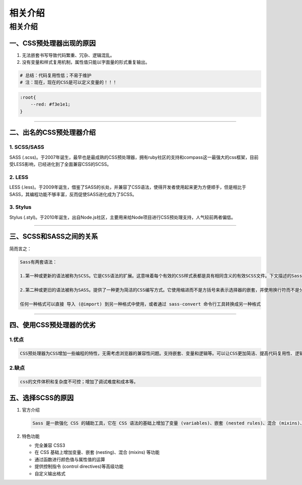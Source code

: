 .. _相关介绍:

*********
相关介绍
*********

相关介绍
========

一、CSS预处理器出现的原因
-------------------------


#. 无法嵌套书写导致代码繁重、冗杂、逻辑混乱。
#. 没有变量和样式复用机制，属性值只能以字面量的形式重复输出。

.. code-block:: shell

   # 总结：代码复用性低；不易于维护
   # 注：现在，现在的CSS是可以定义变量的！！！

.. code-block:: css

   :root{
       --red: #f3e1e1;
   }

----

二、出名的CSS预处理器介绍
-------------------------

1. SCSS/SASS
^^^^^^^^^^^^

SASS (.scss)。于2007年诞生，最早也是最成熟的CSS预处理器，拥有ruby社区的支持和compass这一最强大的css框架，目前受LESS影响，已经进化到了全面兼容CSS的SCSS。

2. LESS
^^^^^^^

LESS (.less)。于2009年诞生，借鉴了SASS的长处，并兼容了CSS语法，使得开发者使用起来更为方便顺手，但是相比于SASS，其编程功能不够丰富，反而促使SASS进化成为了SCSS。

3. Stylus
^^^^^^^^^

Stylus (.styl)。于2010年诞生，出自Node.js社区，主要用来给Node项目进行CSS预处理支持，人气较前两者偏低。

----

三、SCSS和SASS之间的关系
------------------------


.. image:: https://raw.githubusercontent.com/ggdream/scss/master/sources.assets/image-20200706194107318.png
   :target: https://raw.githubusercontent.com/ggdream/scss/master/sources.assets/image-20200706194107318.png
   :alt: image-20200706194107318


简而言之：

.. code-block::

   Sass有两套语法：

   1.第一种或更新的语法被称为SCSS。它是CSS语法的扩展。这意味着每个有效的CSS样式表都是具有相同含义的有效SCSS文件。下文描述的Sass功能增强了此语法。使用此语法的文件扩展名为.scss。

   2.第二种或更旧的语法被称为SASS。提供了一种更为简洁的CSS编写方式。它使用缩进而不是方括号来表示选择器的嵌套，并使用换行符而不是分号来分隔属性。使用此语法的文件扩展名为.sass。

   任何一种格式可以直接 导入 (@import) 到另一种格式中使用，或者通过 sass-convert 命令行工具转换成另一种格式

----

四、使用CSS预处理器的优劣
-------------------------

1.优点
^^^^^^

.. code-block::

   CSS预处理器为CSS增加一些编程的特性，无需考虑浏览器的兼容性问题。支持嵌套、变量和逻辑等。可以让CSS更加简洁、提高代码复用性、逻辑分明等等

2.缺点
^^^^^^

.. code-block::

   css的文件体积和复杂度不可控；增加了调试难度和成本等。

五、选择SCSS的原因
------------------


#. 
   官方介绍

   .. code-block::

      Sass 是一款强化 CSS 的辅助工具，它在 CSS 语法的基础上增加了变量 (variables)、嵌套 (nested rules)、混合 (mixins)、导入 (inline imports) 等高级功能，这些拓展令 CSS 更加强大与优雅。使用 Sass 以及 Sass 的样式库（如 Compass）有助于更好地组织管理样式文件，以及更高效地开发项目。

#. 
   特色功能


   * 完全兼容 CSS3
   * 在 CSS 基础上增加变量、嵌套 (nesting)、混合 (mixins) 等功能
   * 通过函数进行颜色值与属性值的运算
   * 提供控制指令 (control directives)等高级功能
   * 自定义输出格式

